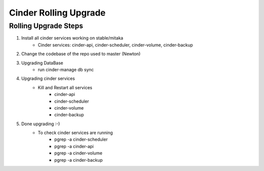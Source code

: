 *********************
Cinder Rolling Upgrade
*********************

Rolling Upgrade Steps
---------------------

1. Install all cinder services working on stable/mitaka
    * Cinder services: cinder-api, cinder-scheduler, cinder-volume, cinder-backup
2. Change the codebase of the repo used to master (Newton)
3. Upgrading DataBase
    * run cinder-manage db sync
4. Upgrading cinder services
    * Kill and Restart all services
        * cinder-api
        * cinder-scheduler
        * cinder-volume
        * cinder-backup
5. Done upgrading :-)
    - To check cinder services are running
        * pgrep -a cinder-scheduler
        * pgrep -a cinder-api
        * pgrep -a cinder-volume
        * pgrep -a cinder-backup
